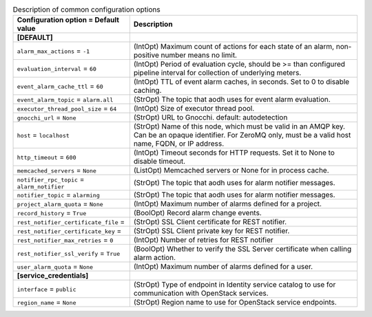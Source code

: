 ..
    Warning: Do not edit this file. It is automatically generated from the
    software project's code and your changes will be overwritten.

    The tool to generate this file lives in openstack-doc-tools repository.

    Please make any changes needed in the code, then run the
    autogenerate-config-doc tool from the openstack-doc-tools repository, or
    ask for help on the documentation mailing list, IRC channel or meeting.

.. _aodh-common:

.. list-table:: Description of common configuration options
   :header-rows: 1
   :class: config-ref-table

   * - Configuration option = Default value
     - Description
   * - **[DEFAULT]**
     -
   * - ``alarm_max_actions`` = ``-1``
     - (IntOpt) Maximum count of actions for each state of an alarm, non-positive number means no limit.
   * - ``evaluation_interval`` = ``60``
     - (IntOpt) Period of evaluation cycle, should be >= than configured pipeline interval for collection of underlying meters.
   * - ``event_alarm_cache_ttl`` = ``60``
     - (IntOpt) TTL of event alarm caches, in seconds. Set to 0 to disable caching.
   * - ``event_alarm_topic`` = ``alarm.all``
     - (StrOpt) The topic that aodh uses for event alarm evaluation.
   * - ``executor_thread_pool_size`` = ``64``
     - (IntOpt) Size of executor thread pool.
   * - ``gnocchi_url`` = ``None``
     - (StrOpt) URL to Gnocchi. default: autodetection
   * - ``host`` = ``localhost``
     - (StrOpt) Name of this node, which must be valid in an AMQP key. Can be an opaque identifier. For ZeroMQ only, must be a valid host name, FQDN, or IP address.
   * - ``http_timeout`` = ``600``
     - (IntOpt) Timeout seconds for HTTP requests. Set it to None to disable timeout.
   * - ``memcached_servers`` = ``None``
     - (ListOpt) Memcached servers or None for in process cache.
   * - ``notifier_rpc_topic`` = ``alarm_notifier``
     - (StrOpt) The topic that aodh uses for alarm notifier messages.
   * - ``notifier_topic`` = ``alarming``
     - (StrOpt) The topic that aodh uses for alarm notifier messages.
   * - ``project_alarm_quota`` = ``None``
     - (IntOpt) Maximum number of alarms defined for a project.
   * - ``record_history`` = ``True``
     - (BoolOpt) Record alarm change events.
   * - ``rest_notifier_certificate_file`` =
     - (StrOpt) SSL Client certificate for REST notifier.
   * - ``rest_notifier_certificate_key`` =
     - (StrOpt) SSL Client private key for REST notifier.
   * - ``rest_notifier_max_retries`` = ``0``
     - (IntOpt) Number of retries for REST notifier
   * - ``rest_notifier_ssl_verify`` = ``True``
     - (BoolOpt) Whether to verify the SSL Server certificate when calling alarm action.
   * - ``user_alarm_quota`` = ``None``
     - (IntOpt) Maximum number of alarms defined for a user.
   * - **[service_credentials]**
     -
   * - ``interface`` = ``public``
     - (StrOpt) Type of endpoint in Identity service catalog to use for communication with OpenStack services.
   * - ``region_name`` = ``None``
     - (StrOpt) Region name to use for OpenStack service endpoints.
